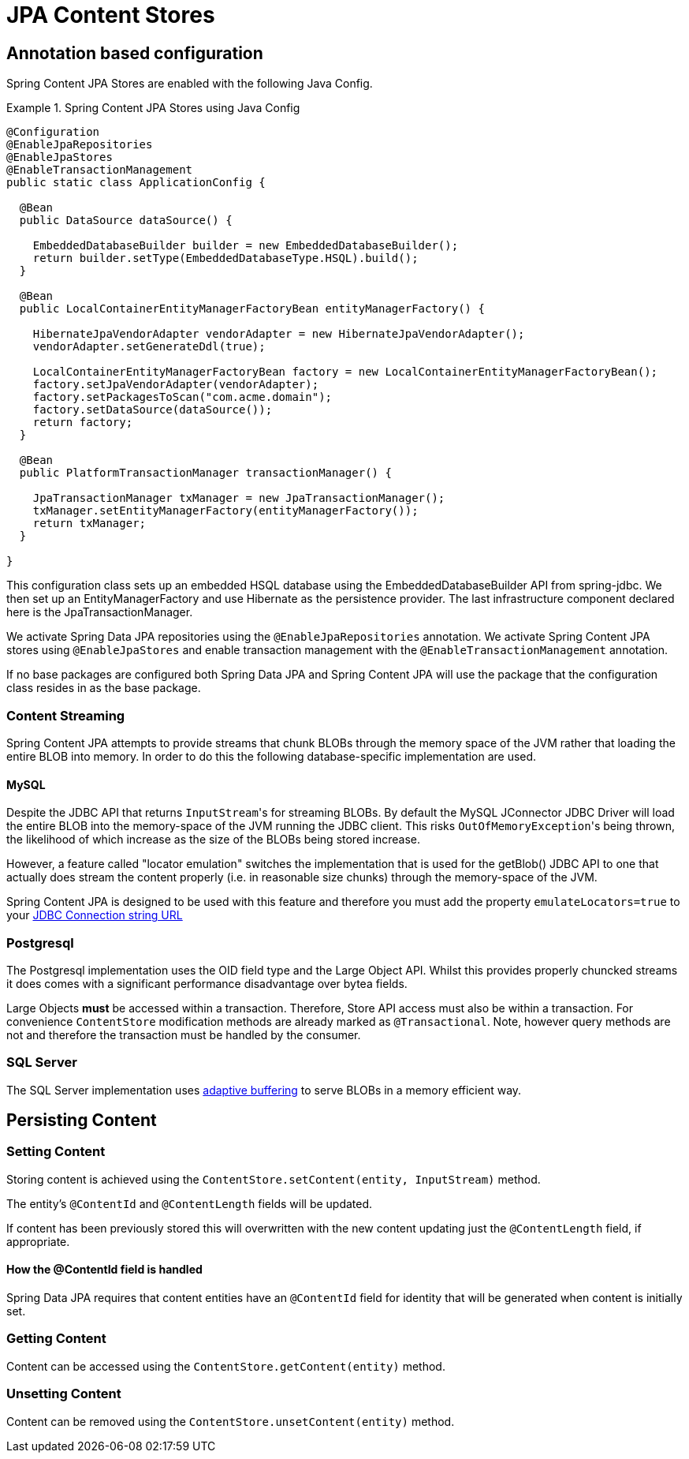 = JPA Content Stores

== Annotation based configuration

Spring Content JPA Stores are enabled with the following Java Config.

.Spring Content JPA Stores using Java Config
====
[source, java]
----
@Configuration
@EnableJpaRepositories
@EnableJpaStores
@EnableTransactionManagement
public static class ApplicationConfig {  

  @Bean
  public DataSource dataSource() {

    EmbeddedDatabaseBuilder builder = new EmbeddedDatabaseBuilder();
    return builder.setType(EmbeddedDatabaseType.HSQL).build();
  }

  @Bean
  public LocalContainerEntityManagerFactoryBean entityManagerFactory() {

    HibernateJpaVendorAdapter vendorAdapter = new HibernateJpaVendorAdapter();
    vendorAdapter.setGenerateDdl(true);

    LocalContainerEntityManagerFactoryBean factory = new LocalContainerEntityManagerFactoryBean();
    factory.setJpaVendorAdapter(vendorAdapter);
    factory.setPackagesToScan("com.acme.domain");
    factory.setDataSource(dataSource());
    return factory;
  }

  @Bean
  public PlatformTransactionManager transactionManager() {

    JpaTransactionManager txManager = new JpaTransactionManager();
    txManager.setEntityManagerFactory(entityManagerFactory());
    return txManager;
  }
	
}
----
====

This configuration class sets up an embedded HSQL database using the EmbeddedDatabaseBuilder API from spring-jdbc.  We
then set up an EntityManagerFactory and use Hibernate as the persistence provider.  The last infrastructure component
declared here is the JpaTransactionManager.

We activate Spring Data JPA repositories using the `@EnableJpaRepositories` annotation.  We activate Spring Content JPA
stores using `@EnableJpaStores` and enable transaction management with the `@EnableTransactionManagement` annotation.

If no base packages are configured both Spring Data JPA and Spring Content JPA will use the package that the
configuration class resides in as the base package.

=== Content Streaming

Spring Content JPA attempts to provide streams that chunk BLOBs through the memory space of the JVM rather that loading
the entire BLOB into memory.  In order to do this the following database-specific implementation are used.

==== MySQL

Despite the JDBC API that returns ``InputStream``'s for streaming BLOBs.  By default the MySQL JConnector JDBC Driver
will load the entire BLOB into the memory-space of the JVM running the JDBC client.  This risks ``OutOfMemoryException``'s
being thrown, the likelihood of which increase as the size of the BLOBs being stored increase.

However, a feature called "locator emulation" switches the implementation that is used for the getBlob() JDBC API to one
that actually does stream the content properly (i.e. in reasonable size chunks) through the memory-space of the JVM.

Spring Content JPA is designed to be used with this feature and therefore you must add the property
`emulateLocators=true` to your https://dev.mysql.com/doc/connector-j/8.0/en/connector-j-reference-implementation-notes.html[JDBC Connection string URL]

=== Postgresql

The Postgresql implementation uses the OID field type and the Large Object API.  Whilst this provides properly chuncked
streams it does comes with a significant performance disadvantage over bytea fields.

Large Objects *must* be accessed within a transaction.  Therefore, Store API access must also be within a transaction.  For
convenience `ContentStore` modification methods are already marked as `@Transactional`.  Note, however query methods are not and
therefore the transaction must be handled by the consumer.

=== SQL Server

The SQL Server implementation uses https://docs.microsoft.com/en-us/sql/connect/jdbc/using-adaptive-buffering?view=sql-server-2017#setting-adaptive-buffering[adaptive buffering]
to serve BLOBs in a memory efficient way.

== Persisting Content

=== Setting Content

Storing content is achieved using the `ContentStore.setContent(entity, InputStream)` method.  

The entity's `@ContentId` and `@ContentLength` fields will be updated.

If content has been previously stored this will overwritten with the new content updating just the `@ContentLength`
field, if appropriate.

==== How the @ContentId field is handled 

Spring Data JPA requires that content entities have an `@ContentId` field for identity that will be generated when
content is initially set.

=== Getting Content

Content can be accessed using the `ContentStore.getContent(entity)` method.  

=== Unsetting Content

Content can be removed using the `ContentStore.unsetContent(entity)` method.

